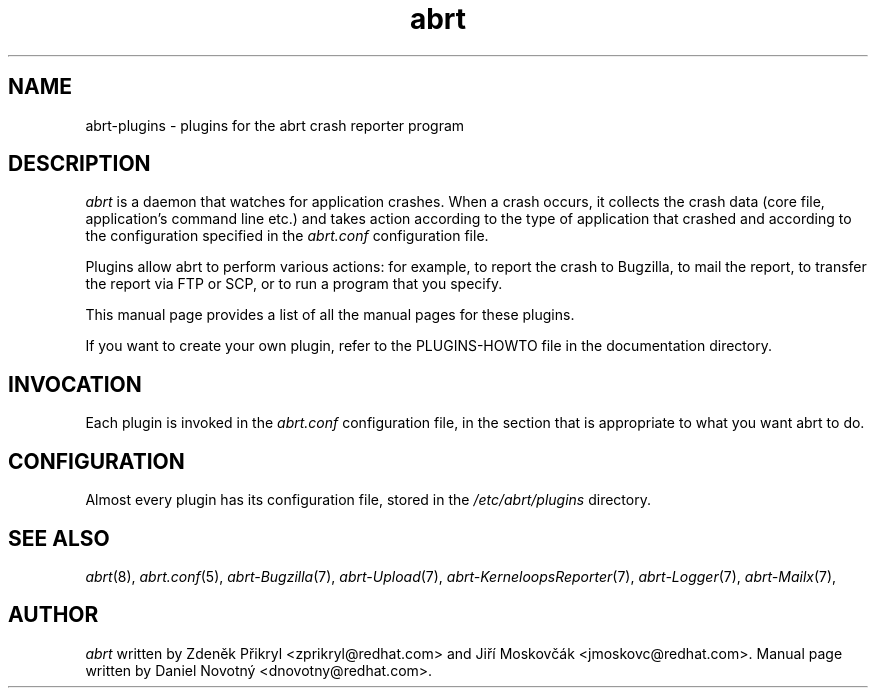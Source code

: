 .TH abrt "8" "28 May 2009" ""
.SH NAME
abrt-plugins \- plugins for the abrt crash reporter program
.SH DESCRIPTION
.P
.I abrt
is a daemon that watches for application crashes. When a crash occurs,
it collects the crash data (core file, application's command line etc.)
and takes action according to the type of application that
crashed and according to the configuration specified in the
.I abrt.conf
configuration file.
.P
Plugins allow abrt to perform various actions: for example,
to report the crash to Bugzilla, to mail the report, to transfer
the report via FTP or SCP, or to run a program that you specify.
.P
This manual page provides a list of all the manual pages for
these plugins.
.P
If you want to create your own plugin, refer to the PLUGINS-HOWTO
file in the documentation directory.
.SH INVOCATION
Each plugin is invoked in the \fIabrt.conf\fP configuration
file, in the section that is appropriate to what you
want abrt to do.
.SH CONFIGURATION
Almost every plugin has its configuration file,
stored in the \fI/etc/abrt/plugins\fP directory.
.SH "SEE ALSO"
.IR abrt (8),
.IR abrt.conf (5),
.IR abrt-Bugzilla (7),
.IR abrt-Upload (7),
.IR abrt-KerneloopsReporter (7),
.IR abrt-Logger (7),
.IR abrt-Mailx (7),
.SH AUTHOR
\fIabrt\fP written by Zdeněk Přikryl <zprikryl@redhat.com> and
Jiří Moskovčák <jmoskovc@redhat.com>. Manual page written by Daniel
Novotný <dnovotny@redhat.com>.
